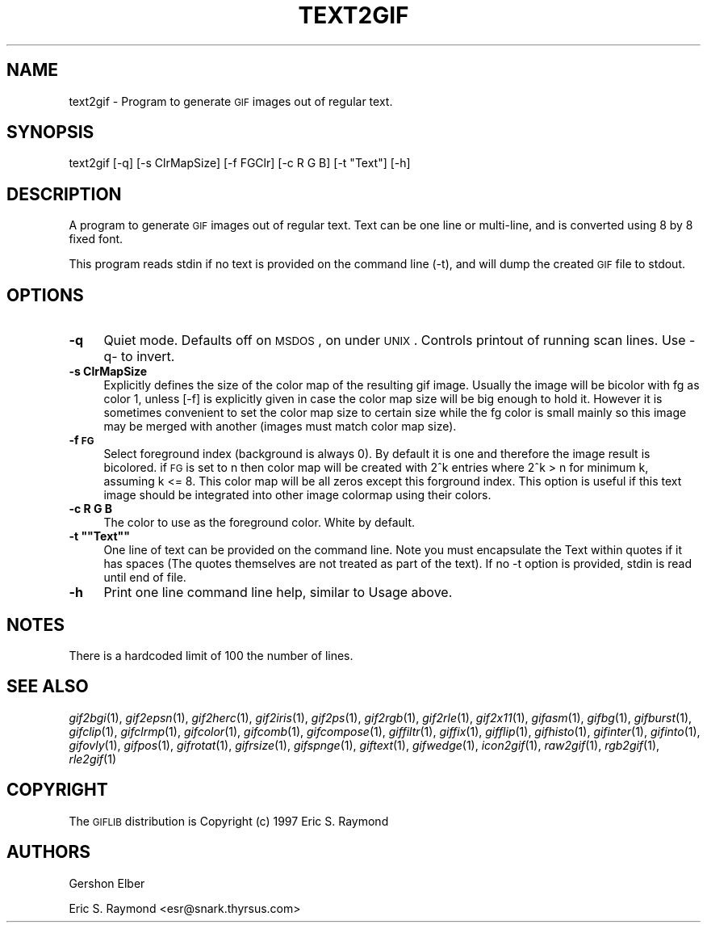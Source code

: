 .\" Automatically generated by Pod::Man version 1.02
.\" Mon Apr  9 19:09:12 2001
.\"
.\" Standard preamble:
.\" ======================================================================
.de Sh \" Subsection heading
.br
.if t .Sp
.ne 5
.PP
\fB\\$1\fR
.PP
..
.de Sp \" Vertical space (when we can't use .PP)
.if t .sp .5v
.if n .sp
..
.de Ip \" List item
.br
.ie \\n(.$>=3 .ne \\$3
.el .ne 3
.IP "\\$1" \\$2
..
.de Vb \" Begin verbatim text
.ft CW
.nf
.ne \\$1
..
.de Ve \" End verbatim text
.ft R

.fi
..
.\" Set up some character translations and predefined strings.  \*(-- will
.\" give an unbreakable dash, \*(PI will give pi, \*(L" will give a left
.\" double quote, and \*(R" will give a right double quote.  | will give a
.\" real vertical bar.  \*(C+ will give a nicer C++.  Capital omega is used
.\" to do unbreakable dashes and therefore won't be available.  \*(C` and
.\" \*(C' expand to `' in nroff, nothing in troff, for use with C<>
.tr \(*W-|\(bv\*(Tr
.ds C+ C\v'-.1v'\h'-1p'\s-2+\h'-1p'+\s0\v'.1v'\h'-1p'
.ie n \{\
.    ds -- \(*W-
.    ds PI pi
.    if (\n(.H=4u)&(1m=24u) .ds -- \(*W\h'-12u'\(*W\h'-12u'-\" diablo 10 pitch
.    if (\n(.H=4u)&(1m=20u) .ds -- \(*W\h'-12u'\(*W\h'-8u'-\"  diablo 12 pitch
.    ds L" ""
.    ds R" ""
.    ds C` `
.    ds C' '
'br\}
.el\{\
.    ds -- \|\(em\|
.    ds PI \(*p
.    ds L" ``
.    ds R" ''
'br\}
.\"
.\" If the F register is turned on, we'll generate index entries on stderr
.\" for titles (.TH), headers (.SH), subsections (.Sh), items (.Ip), and
.\" index entries marked with X<> in POD.  Of course, you'll have to process
.\" the output yourself in some meaningful fashion.
.if \nF \{\
.    de IX
.    tm Index:\\$1\t\\n%\t"\\$2"
.    .
.    nr % 0
.    rr F
.\}
.\"
.\" For nroff, turn off justification.  Always turn off hyphenation; it
.\" makes way too many mistakes in technical documents.
.hy 0
.if n .na
.\"
.\" Accent mark definitions (@(#)ms.acc 1.5 88/02/08 SMI; from UCB 4.2).
.\" Fear.  Run.  Save yourself.  No user-serviceable parts.
.bd B 3
.    \" fudge factors for nroff and troff
.if n \{\
.    ds #H 0
.    ds #V .8m
.    ds #F .3m
.    ds #[ \f1
.    ds #] \fP
.\}
.if t \{\
.    ds #H ((1u-(\\\\n(.fu%2u))*.13m)
.    ds #V .6m
.    ds #F 0
.    ds #[ \&
.    ds #] \&
.\}
.    \" simple accents for nroff and troff
.if n \{\
.    ds ' \&
.    ds ` \&
.    ds ^ \&
.    ds , \&
.    ds ~ ~
.    ds /
.\}
.if t \{\
.    ds ' \\k:\h'-(\\n(.wu*8/10-\*(#H)'\'\h"|\\n:u"
.    ds ` \\k:\h'-(\\n(.wu*8/10-\*(#H)'\`\h'|\\n:u'
.    ds ^ \\k:\h'-(\\n(.wu*10/11-\*(#H)'^\h'|\\n:u'
.    ds , \\k:\h'-(\\n(.wu*8/10)',\h'|\\n:u'
.    ds ~ \\k:\h'-(\\n(.wu-\*(#H-.1m)'~\h'|\\n:u'
.    ds / \\k:\h'-(\\n(.wu*8/10-\*(#H)'\z\(sl\h'|\\n:u'
.\}
.    \" troff and (daisy-wheel) nroff accents
.ds : \\k:\h'-(\\n(.wu*8/10-\*(#H+.1m+\*(#F)'\v'-\*(#V'\z.\h'.2m+\*(#F'.\h'|\\n:u'\v'\*(#V'
.ds 8 \h'\*(#H'\(*b\h'-\*(#H'
.ds o \\k:\h'-(\\n(.wu+\w'\(de'u-\*(#H)/2u'\v'-.3n'\*(#[\z\(de\v'.3n'\h'|\\n:u'\*(#]
.ds d- \h'\*(#H'\(pd\h'-\w'~'u'\v'-.25m'\f2\(hy\fP\v'.25m'\h'-\*(#H'
.ds D- D\\k:\h'-\w'D'u'\v'-.11m'\z\(hy\v'.11m'\h'|\\n:u'
.ds th \*(#[\v'.3m'\s+1I\s-1\v'-.3m'\h'-(\w'I'u*2/3)'\s-1o\s+1\*(#]
.ds Th \*(#[\s+2I\s-2\h'-\w'I'u*3/5'\v'-.3m'o\v'.3m'\*(#]
.ds ae a\h'-(\w'a'u*4/10)'e
.ds Ae A\h'-(\w'A'u*4/10)'E
.    \" corrections for vroff
.if v .ds ~ \\k:\h'-(\\n(.wu*9/10-\*(#H)'\s-2\u~\d\s+2\h'|\\n:u'
.if v .ds ^ \\k:\h'-(\\n(.wu*10/11-\*(#H)'\v'-.4m'^\v'.4m'\h'|\\n:u'
.    \" for low resolution devices (crt and lpr)
.if \n(.H>23 .if \n(.V>19 \
\{\
.    ds : e
.    ds 8 ss
.    ds o a
.    ds d- d\h'-1'\(ga
.    ds D- D\h'-1'\(hy
.    ds th \o'bp'
.    ds Th \o'LP'
.    ds ae ae
.    ds Ae AE
.\}
.rm #[ #] #H #V #F C
.\" ======================================================================
.\"
.IX Title "TEXT2GIF 1"
.TH TEXT2GIF 1 "" "2001-04-09" ""
.UC
.SH "NAME"
text2gif \- Program to generate \s-1GIF\s0 images out of regular text.
.SH "SYNOPSIS"
.IX Header "SYNOPSIS"
text2gif [\-q] [\-s ClrMapSize] [\-f FGClr] [\-c R G B] [\-t \*(L"Text\*(R"] [\-h]
.SH "DESCRIPTION"
.IX Header "DESCRIPTION"
A program to generate \s-1GIF\s0 images out of regular text.  Text can be one line
or multi-line, and is converted using 8 by 8 fixed font.
.PP
This program reads stdin if no text is provided on the command line (\-t),
and will dump the created \s-1GIF\s0 file to stdout.
.SH "OPTIONS"
.IX Header "OPTIONS"
.Ip "\fB\-q\fR" 4
.IX Item "-q"
Quiet mode.  Defaults off on \s-1MSDOS\s0, on under \s-1UNIX\s0.  Controls printout of
running scan lines.  Use \-q- to invert.
.Ip "\fB\-s ClrMapSize\fR" 4
.IX Item "-s ClrMapSize"
Explicitly defines the size of the color map of the resulting gif image.
Usually the image will be bicolor with fg as color 1, unless [\-f] is
explicitly given in case the color map size will be big enough to hold it.
However it is sometimes convenient to set the color map size to certain size
while the fg color is small mainly so this image may be merged with another
(images must match color map size).
.Ip "\fB\-f \s-1FG\s0\fR" 4
.IX Item "-f FG"
Select foreground index (background is always 0).  By default it is one and
therefore the image result is bicolored.  if \s-1FG\s0 is set to n then color map
will be created with 2^k entries where 2^k > n for minimum k, assuming k <= 8.
This color map will be all zeros except this forground index. This option is
useful if this text image should be integrated into other image colormap using
their colors.
.Ip "\fB\-c R G B\fR" 4
.IX Item "-c R G B"
The color to use as the foreground color.  White by default.
.if n .Ip "\fB\-t """"Text""""\fR" 4
.el .Ip "\fB\-t ``Text''\fR" 4
.IX Item "-t "Text"
One line of text can be provided on the command line.  Note you must
encapsulate the Text within quotes if it has spaces (The quotes themselves are
not treated as part of the text).  If no \-t option is provided, stdin is read
until end of file.
.Ip "\fB\-h\fR" 4
.IX Item "-h"
Print one line command line help, similar to Usage above.
.SH "NOTES"
.IX Header "NOTES"
There is a hardcoded limit of 100 the number of lines.
.SH "SEE ALSO"
.IX Header "SEE ALSO"
\&\fIgif2bgi\fR\|(1), \fIgif2epsn\fR\|(1), \fIgif2herc\fR\|(1), \fIgif2iris\fR\|(1), \fIgif2ps\fR\|(1), \fIgif2rgb\fR\|(1),
\&\fIgif2rle\fR\|(1), \fIgif2x11\fR\|(1), \fIgifasm\fR\|(1), \fIgifbg\fR\|(1), \fIgifburst\fR\|(1), \fIgifclip\fR\|(1),
\&\fIgifclrmp\fR\|(1), \fIgifcolor\fR\|(1), \fIgifcomb\fR\|(1), \fIgifcompose\fR\|(1), \fIgiffiltr\fR\|(1), \fIgiffix\fR\|(1),
\&\fIgifflip\fR\|(1), \fIgifhisto\fR\|(1), \fIgifinter\fR\|(1), \fIgifinto\fR\|(1), \fIgifovly\fR\|(1), \fIgifpos\fR\|(1),
\&\fIgifrotat\fR\|(1), \fIgifrsize\fR\|(1), \fIgifspnge\fR\|(1), \fIgiftext\fR\|(1), \fIgifwedge\fR\|(1), \fIicon2gif\fR\|(1),
\&\fIraw2gif\fR\|(1), \fIrgb2gif\fR\|(1), \fIrle2gif\fR\|(1)
.SH "COPYRIGHT"
.IX Header "COPYRIGHT"
The \s-1GIFLIB\s0 distribution is Copyright (c) 1997  Eric S. Raymond
.SH "AUTHORS"
.IX Header "AUTHORS"
Gershon Elber
.PP
Eric S. Raymond <esr@snark.thyrsus.com>
